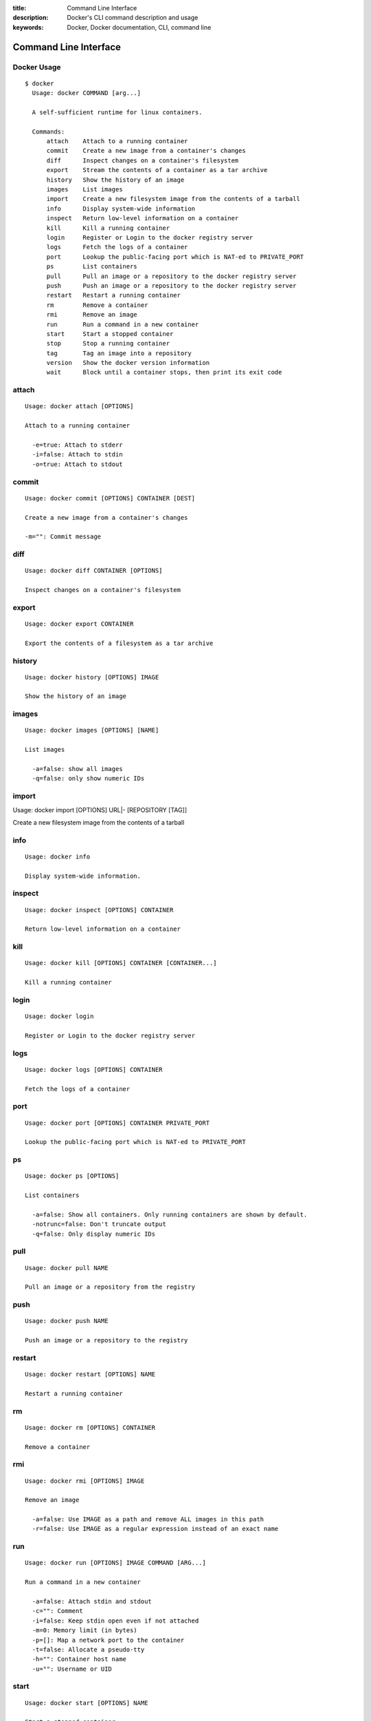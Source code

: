 :title: Command Line Interface
:description: Docker's CLI command description and usage
:keywords: Docker, Docker documentation, CLI, command line


Command Line Interface
======================

Docker Usage
~~~~~~~~~~~~

::

  $ docker
    Usage: docker COMMAND [arg...]

    A self-sufficient runtime for linux containers.

    Commands:
        attach    Attach to a running container
        commit    Create a new image from a container's changes
        diff      Inspect changes on a container's filesystem
        export    Stream the contents of a container as a tar archive
        history   Show the history of an image
        images    List images
        import    Create a new filesystem image from the contents of a tarball
        info      Display system-wide information
        inspect   Return low-level information on a container
        kill      Kill a running container
        login     Register or Login to the docker registry server
        logs      Fetch the logs of a container
        port      Lookup the public-facing port which is NAT-ed to PRIVATE_PORT
        ps        List containers
        pull      Pull an image or a repository to the docker registry server
        push      Push an image or a repository to the docker registry server
        restart   Restart a running container
        rm        Remove a container
        rmi       Remove an image
        run       Run a command in a new container
        start     Start a stopped container
        stop      Stop a running container
        tag       Tag an image into a repository
        version   Show the docker version information
        wait      Block until a container stops, then print its exit code


attach
~~~~~~

::

  Usage: docker attach [OPTIONS]

  Attach to a running container

    -e=true: Attach to stderr
    -i=false: Attach to stdin
    -o=true: Attach to stdout


commit
~~~~~~

::

  Usage: docker commit [OPTIONS] CONTAINER [DEST]

  Create a new image from a container's changes

  -m="": Commit message


diff
~~~~

::

  Usage: docker diff CONTAINER [OPTIONS]

  Inspect changes on a container's filesystem


export
~~~~~~

::

    Usage: docker export CONTAINER

    Export the contents of a filesystem as a tar archive


history
~~~~~~~

::

    Usage: docker history [OPTIONS] IMAGE

    Show the history of an image


images
~~~~~~

::

  Usage: docker images [OPTIONS] [NAME]

  List images

    -a=false: show all images
    -q=false: only show numeric IDs


import
~~~~~~

::

Usage: docker import [OPTIONS] URL|- [REPOSITORY [TAG]]

Create a new filesystem image from the contents of a tarball


info
~~~~

::

  Usage: docker info

  Display system-wide information.


inspect
~~~~~~~

::

  Usage: docker inspect [OPTIONS] CONTAINER

  Return low-level information on a container


kill
~~~~

::

  Usage: docker kill [OPTIONS] CONTAINER [CONTAINER...]

  Kill a running container


login
~~~~~

::

  Usage: docker login

  Register or Login to the docker registry server


logs
~~~~

::

  Usage: docker logs [OPTIONS] CONTAINER

  Fetch the logs of a container


port
~~~~

::

    Usage: docker port [OPTIONS] CONTAINER PRIVATE_PORT

    Lookup the public-facing port which is NAT-ed to PRIVATE_PORT


ps
~~

::

    Usage: docker ps [OPTIONS]

    List containers

      -a=false: Show all containers. Only running containers are shown by default.
      -notrunc=false: Don't truncate output
      -q=false: Only display numeric IDs


pull
~~~~

::

    Usage: docker pull NAME

    Pull an image or a repository from the registry

push
~~~~

::

    Usage: docker push NAME

    Push an image or a repository to the registry


restart
~~~~~~~

::

  Usage: docker restart [OPTIONS] NAME

  Restart a running container


rm
~~

::

  Usage: docker rm [OPTIONS] CONTAINER

  Remove a container


rmi
~~~

::

  Usage: docker rmi [OPTIONS] IMAGE

  Remove an image

    -a=false: Use IMAGE as a path and remove ALL images in this path
    -r=false: Use IMAGE as a regular expression instead of an exact name


run
~~~

::

  Usage: docker run [OPTIONS] IMAGE COMMAND [ARG...]

  Run a command in a new container

    -a=false: Attach stdin and stdout
    -c="": Comment
    -i=false: Keep stdin open even if not attached
    -m=0: Memory limit (in bytes)
    -p=[]: Map a network port to the container
    -t=false: Allocate a pseudo-tty
    -h="": Container host name
    -u="": Username or UID


start
~~~~~

::

  Usage: docker start [OPTIONS] NAME

  Start a stopped container


stop
~~~~

::

  Usage: docker stop [OPTIONS] NAME

  Stop a running container


tag
~~~

::

    Usage: docker tag [OPTIONS] IMAGE REPOSITORY [TAG]

    Tag an image into a repository

      -f=false: Force


version
~~~~~~~

::

  Usage: docker version

  Show the docker version information


wait
~~~~

::

  Usage: docker wait [OPTIONS] NAME

  Block until a container stops, then print its exit code.

